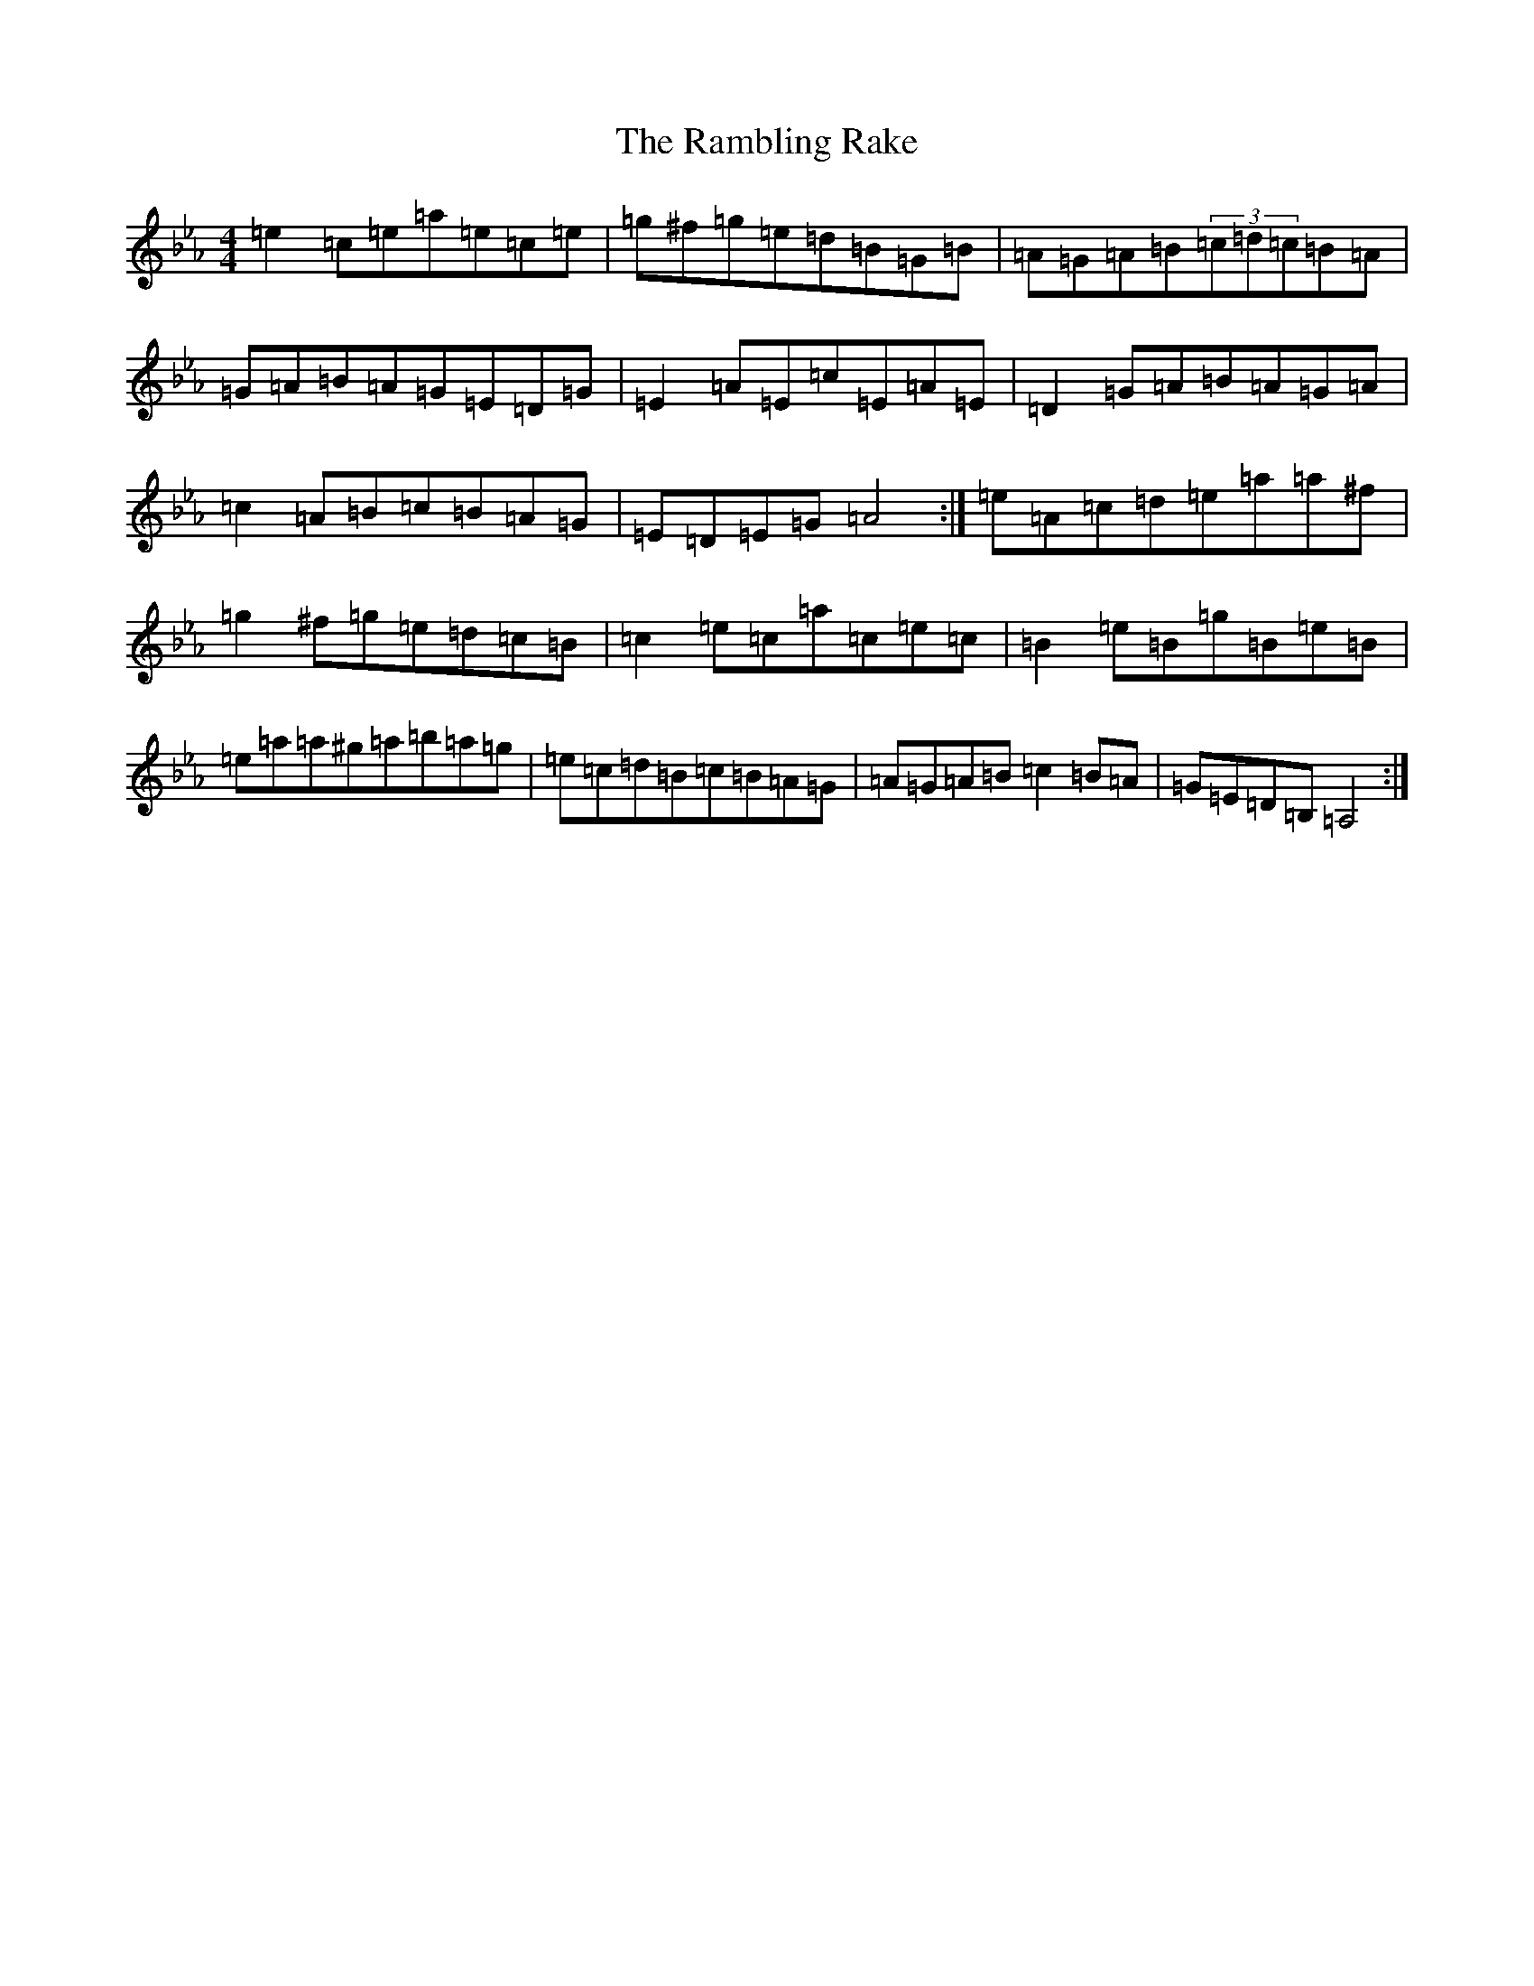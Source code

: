 X: 6703
T: Rambling Rake, The
S: https://thesession.org/tunes/1434#setting1434
Z: A minor
R: hornpipe
M:4/4
L:1/8
K: C minor
=e2=c=e=a=e=c=e|=g^f=g=e=d=B=G=B|=A=G=A=B(3=c=d=c=B=A|=G=A=B=A=G=E=D=G|=E2=A=E=c=E=A=E|=D2=G=A=B=A=G=A|=c2=A=B=c=B=A=G|=E=D=E=G=A4:|=e=A=c=d=e=a=a^f|=g2^f=g=e=d=c=B|=c2=e=c=a=c=e=c|=B2=e=B=g=B=e=B|=e=a=a^g=a=b=a=g|=e=c=d=B=c=B=A=G|=A=G=A=B=c2=B=A|=G=E=D=B,=A,4:|